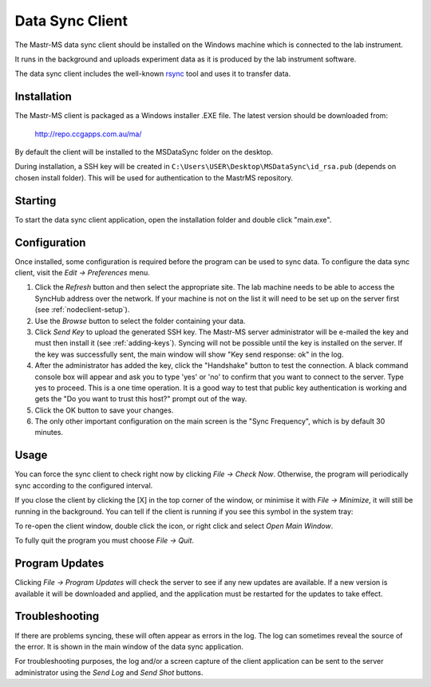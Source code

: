 Data Sync Client
================

.. image:: client-mainwindow.png

The Mastr-MS data sync client should be installed on the Windows
machine which is connected to the lab instrument.

It runs in the background and uploads experiment data as it is
produced by the lab instrument software.

The data sync client includes the well-known `rsync`_ tool and uses it
to transfer data.

.. _rsync: http://rsync.samba.org/


Installation
------------

The Mastr-MS client is packaged as a Windows installer .EXE file. The
latest version should be downloaded from:

    http://repo.ccgapps.com.au/ma/

.. image:: client-install1.png

By default the client will be installed to the MSDataSync folder on
the desktop.

During installation, a SSH key will be created in
``C:\Users\USER\Desktop\MSDataSync\id_rsa.pub`` (depends on chosen
install folder). This will be used for authentication to the MastrMS
repository.

.. image:: client-install2.png


Starting
--------

To start the data sync client application, open the installation
folder and double click "main.exe".

.. _client-config:

Configuration
-------------

Once installed, some configuration is required before the program can
be used to sync data. To configure the data sync client, visit the
*Edit -> Preferences* menu.

.. image:: client-preferences.png

1. Click the *Refresh* button and then select the appropriate
   site. The lab machine needs to be able to access the SyncHub
   address over the network. If your machine is not on the list it
   will need to be set up on the server first (see
   :ref:`nodeclient-setup`).

2. Use the *Browse* button to select the folder containing your data.
 
3. Click *Send Key* to upload the generated SSH key. The Mastr-MS
   server administrator will be e-mailed the key and must then install
   it (see :ref:`adding-keys`). Syncing will not be possible until the
   key is installed on the server. If the key was successfully sent,
   the main window will show "Key send response: ok" in the log.

4. After the administrator has added the key, click the "Handshake"
   button to test the connection. A black command console box will
   appear and ask you to type 'yes' or 'no' to confirm that you want
   to connect to the server. Type yes to proceed. This is a one time
   operation. It is a good way to test that public key authentication
   is working and gets the "Do you want to trust this host?" prompt
   out of the way.

5. Click the OK button to save your changes.

6. The only other important configuration on the main screen is the
   "Sync Frequency", which is by default 30 minutes.


Usage
-----

You can force the sync client to check right now by clicking *File ->
Check Now*. Otherwise, the program will periodically sync according to
the configured interval.

If you close the client by clicking the [X] in the top corner of the
window, or minimise it with *File -> Minimize*, it will still be
running in the background. You can tell if the client is running if
you see this symbol in the system tray:

.. image:: client-tray-icon.png

To re-open the client window, double click the icon, or right click
and select *Open Main Window*.

To fully quit the program you must choose *File -> Quit*.


Program Updates
---------------

Clicking *File -> Program Updates* will check the server to see if any
new updates are available. If a new version is available it will be
downloaded and applied, and the application must be restarted for the
updates to take effect.


Troubleshooting
---------------

If there are problems syncing, these will often appear as errors in
the log. The log can sometimes reveal the source of the error. It is
shown in the main window of the data sync application.

For troubleshooting purposes, the log and/or a screen capture of the
client application can be sent to the server administrator using the
*Send Log* and *Send Shot* buttons.
